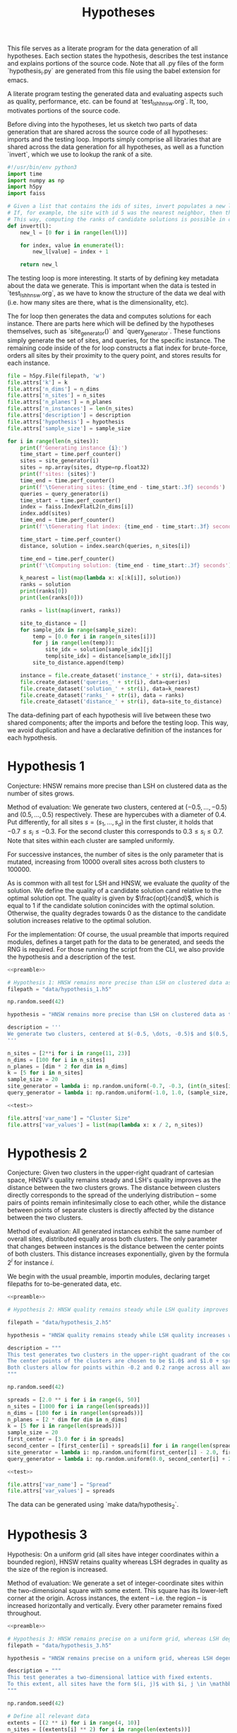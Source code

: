 #+title: Hypotheses

This file serves as a literate program for the data generation of all hypotheses. Each section states the hypothesis, describes the test instance and explains portions of the source code. Note that all .py files of the form `hypothesis_i.py` are generated from this file using the babel extension for emacs.

A literate program testing the generated data and evaluating aspects such as quality, performance, etc. can be found at `test_lsh_hnsw.org`. It, too, motivates portions of the source code.

Before diving into the hypotheses, let us sketch two parts of data generation that are shared across the source code of all hypotheses: imports and the testing loop. Imports simply comprise all libraries that are shared across the data generation for all hypotheses, as well as a function `invert`, which we use to lookup the rank of a site.


#+NAME: preamble
#+BEGIN_SRC python :tangle no
#!/usr/bin/env python3
import time
import numpy as np
import h5py
import faiss

# Given a list that contains the ids of sites, invert populates a new list where the value at the id is the rank of the site.
# If, for example, the site with id 5 was the nearest neighbor, then the resulting list would have value 1 at position 5.
# This way, computing the ranks of candidate solutions is possible in constant time, at the cost of some memory.
def invert(l):
    new_l = [0 for i in range(len(l))]

    for index, value in enumerate(l):
        new_l[value] = index + 1

    return new_l
#+END_SRC

The testing loop is more interesting. It starts of by defining key metadata about the data we generate. This is important when the data is tested in `test_lsh_hnsw.org`, as we have to know the structure of the data we deal with (i.e. how many sites are there, what is the dimensionality, etc).

The for loop then generates the data and computes solutions for each instance. There are parts here which will be defined by the hypotheses themselves, such as `site_generator()` and `query_generator`. These functions simply generate the set of sites, and queries, for the specific instance. The remaining code inside of the for loop constructs a flat index for brute-force, orders all sites by their proximity to the query point, and stores results for each instance.

#+NAME: test
#+BEGIN_SRC python :tangle no
file = h5py.File(filepath, 'w')
file.attrs['k'] = k
file.attrs['n_dims'] = n_dims
file.attrs['n_sites'] = n_sites
file.attrs['n_planes'] = n_planes
file.attrs['n_instances'] = len(n_sites)
file.attrs['description'] = description
file.attrs['hypothesis'] = hypothesis
file.attrs['sample_size'] = sample_size

for i in range(len(n_sites)):
    print(f'Generating instance {i}:')
    time_start = time.perf_counter()
    sites = site_generator(i)
    sites = np.array(sites, dtype=np.float32)
    print(f'sites: {sites}')
    time_end = time.perf_counter()
    print(f'\tGenerating sites: {time_end - time_start:.3f} seconds')
    queries = query_generator(i)
    time_start = time.perf_counter()
    index = faiss.IndexFlatL2(n_dims[i])
    index.add(sites)
    time_end = time.perf_counter()
    print(f'\tGenerating flat index: {time_end - time_start:.3f} seconds')

    time_start = time.perf_counter()
    distance, solution = index.search(queries, n_sites[i])

    time_end = time.perf_counter()
    print(f'\tComputing solution: {time_end - time_start:.3f} seconds')

    k_nearest = list(map(lambda x: x[:k[i]], solution))
    ranks = solution
    print(ranks[0])
    print(len(ranks[0]))

    ranks = list(map(invert, ranks))

    site_to_distance = []
    for sample_idx in range(sample_size):
        temp = [0.0 for i in range(n_sites[i])]
        for j in range(len(temp)):
            site_idx = solution[sample_idx][j]
            temp[site_idx] = distance[sample_idx][j]
        site_to_distance.append(temp)

    instance = file.create_dataset('instance_' + str(i), data=sites)
    file.create_dataset('queries_' + str(i), data=queries)
    file.create_dataset('solution_' + str(i), data=k_nearest)
    file.create_dataset('ranks_' + str(i), data = ranks)
    file.create_dataset('distance_' + str(i), data=site_to_distance)
#+END_SRC

The data-defining part of each hypothesis will live between these two shared components; after the imports and before the testing loop. This way, we avoid duplication and have a declarative definition of the instances for each hypothesis.

* Hypothesis 1

Conjecture: HNSW remains more precise than LSH on clustered data as the number of sites grows.

Method of evaluation: We generate two clusters, centered at $(-0.5, \dots, -0.5)$ and $(0.5, \dots, 0.5)$ respectively. These are hypercubes with a diameter of $0.4$. Put differently, for all sites $s = (s_1, \dots, s_d)$ in the first cluster, it holds that $-0.7 \leq s_i \leq -0.3$. For the second cluster this corresponds to $0.3 \leq s_i \leq 0.7$. Note that sites within each cluster are sampled uniformly.

For successive instances, the number of sites is the only parameter that is mutated, increasing from 10000 overall sites across both clusters to $100000$.

As is common with all test for LSH and HNSW, we evaluate the /quality/ of the solution. We define the quality of a candidate solution $\text{cand}$ relative to the optimal solution $\text{opt}$. The quality is given by $\frac{opt}{cand}$, which is equal to $1$ if the candidate solution conincides with the optimal solution. Otherwise, the quality degrades towards $0$ as the distance to the candidate solution increases relative to the optimal solution.

For the implementation: Of course, the usual preamble that imports required modules, defines a target path for the data to be generated, and seeds the RNG is required. For those running the script from the CLI, we also provide the hypothesis and a description of the test.

#+begin_src python :tangle hypotheses/hypothesis_1.py :noweb yes
<<preamble>>

# Hypothesis 1: HNSW remains more precise than LSH on clustered data as the number of sites grows.
filepath = "data/hypothesis_1.h5"

np.random.seed(42)

hypothesis = "HNSW remains more precise than LSH on clustered data as the number of sites grows."

description = '''
We generate two clusters, centered at $(-0.5, \dots, -0.5)$ and $(0.5, \dots, 0.5)$ respectively. These are hypercubes with a diameter of $0.4$. Put differently, for all sites $s = (s_1, \dots, s_d)$ in the first cluster, it holds that $-0.7 \leq s_i \leq -0.3$. For the second cluster this corresponds to $0.3 \leq s_i \leq 0.7$. Note that sites within each cluster are sampled uniformly.
'''

n_sites = [2**i for i in range(11, 23)]
n_dims = [100 for i in n_sites]
n_planes = [dim * 2 for dim in n_dims]
k = [5 for i in n_sites]
sample_size = 20
site_generator = lambda i: np.random.uniform(-0.7, -0.3, (int(n_sites[i] / 2), n_dims[i])) + np.random.uniform(0.3, 0.7, (int(n_sites[i] / 2), n_dims[i]))
query_generator = lambda i: np.random.uniform(-1.0, 1.0, (sample_size, n_dims[i]))

<<test>>

file.attrs['var_name'] = "Cluster Size"
file.attrs['var_values'] = list(map(lambda x: x / 2, n_sites))
#+end_src



* Hypothesis 2

Conjecture: Given two clusters in the upper-right quadrant of cartesian space, HNSW's quality remains steady and LSH's quality improves as the distance between the two clusters grows. The distance between clusters directly corresponds to the spread of the underlying distribution -- some pairs of points remain infinitesimally close to each other, while the distance between points of separate clusters is directly affected by the distance between the two clusters.

Method of evaluation: All generated instances exhibit the same number of overall sites, distributed equally aross both clusters. The only parameter that changes between instances is the distance between the center points of both clusters. This distance increases exponentially, given by the formula $2^i$ for instance $i$.

We begin with the usual preamble, importin modules, declaring target filepaths for to-be-generated data, etc.

#+begin_src python :tangle hypotheses/hypothesis_2.py :noweb yes
<<preamble>>

# Hypothesis 2: HNSW quality remains steady while LSH quality improves with increased spread (due to higher cosine similarity).

filepath = "data/hypothesis_2.h5"

hypothesis = "HNSW quality remains steady while LSH quality increases with growing spread."

description = """
This test generates two clusters in the upper-right quadrant of the coordinate system.
The center points of the clusters are chosen to be $1.0$ and $1.0 + spread$ respectively.
Both clusters allow for points within -0.2 and 0.2 range across all axes.
"""

np.random.seed(42)

spreads = [2.0 ** i for i in range(6, 50)]
n_sites = [1000 for i in range(len(spreads))]
n_dims = [100 for i in range(len(spreads))]
n_planes = [2 * dim for dim in n_dims]
k = [5 for i in range(len(spreads))]
sample_size = 20
first_center = [3.0 for i in spreads]
second_center = [first_center[i] + spreads[i] for i in range(len(spreads))]
site_generator = lambda i: np.random.uniform(first_center[i] - 2.0, first_center[i] + 2.0, (int(n_sites[i] / 2), n_dims[i])) + np.random.uniform(second_center[i] - 2.0, second_center[i] + 2.0, (int(n_sites[i] / 2), n_dims[i]))
query_generator = lambda i: np.random.uniform(0.0, second_center[i] + 2.0, (sample_size, n_dims[i]))

<<test>>

file.attrs['var_name'] = "Spread"
file.attrs['var_values'] = spreads
#+end_src

The data can be generated using `make data/hypothesis_2`.

* Hypothesis 3

Hypothesis: On a uniform grid (all sites have integer coordinates within a bounded region), HNSW retains quality whereas LSH degrades in quality as the size of the region is increased.

Method of evaluation: We generate a set of integer-coordinate sites within the two-dimensional square with some extent. This square has its lower-left corner at the origin. Across instances, the extent -- i.e. the region -- is increased horizontally and vertically. Every other parameter remains fixed throughout.

#+BEGIN_SRC python :tangle hypotheses/hypothesis_3.py :noweb yes
<<preamble>>

# Hypothesis 3: HNSW remains precise on a uniform grid, whereas LSH degenerates due to cosine similarity collisions.
filepath = "data/hypothesis_3.h5"

hypothesis = "HNSW remains precise on a uniform grid, whereas LSH degenerates due to cosine similarity collisions."

description = """
This test generates a two-dimensional lattice with fixed extents.
To this extent, all sites have the form $(i, j)$ with $i, j \in \mathbb{N}$ and $i, j \leq \\text{extent}$.
"""

np.random.seed(42)

# Define all relevant data
extents = [(2 ** i) for i in range(4, 10)]
n_sites = [(extents[i] ** 2) for i in range(len(extents))]
n_dims = [2 for i in range(len(extents))]
n_planes = [(2 * dim) for dim in n_dims]
k = [5 for i in range(len(extents))]
sample_size = 20
site_generator = lambda i: [(np.float64(x),np.float64(y)) for x in range(extents[i]) for y in range(extents[i])]
query_generator = lambda i: np.random.uniform(0.0, extents[i] - 1.0, (sample_size, n_dims[i]))

<<test>>

file.attrs['var_name'] = "Extent"
file.attrs['var_values'] = extents
#+END_SRC




* Hypothesis 4

Hypothesis: The observed loss of quality in hypothesis 3 can /not/ be counteracted by increasing the number of separating hyperplanes.

Method of Evaluation: Consider a uniform grid, akin to hypothesis 3, but this time with a fixed extent. Successive instances increase the number of separating hyperplanes.


#+begin_src python :tangle hypotheses/hypothesis_4.py :noweb yes
<<preamble>>

# Hypothesis 4: The observed loss of quality in hypothesis 3 can /not/ be counteracted by increasing the number of separating hyperplanes.

extent = 100
n_dims = [2 for i in range(20)]
n_planes = [i * n_dims[i] for i in range(len(n_dims))]
n_sites = [extent ** n_dims[i] for i in range(len(n_dims))]
k = [5 for i in range(len(n_dims))]
sample_size = 20
filepath = "data/hypothesis_4.h5"
site_generator = lambda i: [(x,y) for x in range(extent) for y in range(extent)]
query_generator = lambda i: np.random.uniform(0.0, extent, (sample_size, n_dims[i]))

hypothesis = "The observed loss of quality in hypothesis 3 can /not/ be counteracted by increasing the number of separating hyperplanes."

description = """
Consider a uniform grid, akin to hypothesis 3, but this time with a fixed extent. Successive instances increase the number of separating hyperplanes.
"""

np.random.seed(42)

<<test>>

file.attrs['var_name'] = "Nr. of Hyperplanes"
file.attrs['var_values'] = n_planes
#+end_src

* Hypothesis 5

Hypothesis: Over a uniform-grid similar to hypotheses 3 & 4, the quality of LSH diminishes as the dimensionality of the feature space increases over a bounded region.

Method of evaluation: Successive instances share the extent of the bounded region inhabited by the set of sites. However, the dimensionality increments for successive instances.

Note that this hypothesis requires the library `itertools` in order to generate all sites of the uniform grid for variable dimensions.

#+begin_src python :tangle hypotheses/hypothesis_5.py :noweb yes
import itertools
<<preamble>>

# Hypothesis 5: Over a uniform-grid similar to hypotheses 3 & 4, the quality of LSH diminishes as the dimensionality of the feature space increases over a bounded region.

extent = 5
n_dims = [i for i in range(2, 10)]
n_planes = [dim * 2 for dim in n_dims]
n_sites = [5 ** dim for dim in n_dims]
k = [5 for i in range(len(n_dims))]
sample_size = 20
site_generator = lambda i: [s for s in itertools.product(range(extent), repeat=n_dims[i])]
query_generator = lambda i: np.random.uniform(0, extent, (sample_size, n_dims[i]))

filepath = "data/hypothesis_5.h5"

hypothesis = "Over a uniform-grid similar to hypotheses 3 & 4, the quality of LSH diminishes as the dimensionality of the feature space increases."

description = """
Consider a uniform grid, akin to hypothesis 3 & 4, but this time the extent is fixed and the dimensionality increase for successive instances.
"""

np.random.seed(42)

<<test>>

file.attrs['var_name'] = "Dimension"
file.attrs['var_values'] = n_dims
#+end_src

* Hypothesis 6

Hypothesis: Quality of LSH queries degenerates as density of sites increases.

Method of evaluation: We generate a uniformly-distributed set of sites inside of the unit hypercube centered around the origin. Successive instances increase the number of sites linearly.

#+begin_src python :tangle hypotheses/hypothesis_6.py :noweb yes
<<preamble>>

# Hypothesis 6: Quality of LSH queries degenerates as density of sites increases.

n_sites = [2 ** i for i in range(10, 20)]
n_dims = [100 for i in range(len(n_sites))]
n_planes = [dim * 2 for dim in n_dims]
k = [5 for i in range(len(n_sites))]
sample_size = 20
filepath = "data/hypothesis_6.h5"
site_generator = lambda i: np.random.uniform(-1.0, 1.0, (n_sites[i], n_dims[i]))
query_generator =  lambda i: np.random.uniform(-1.0, 1.0, (sample_size, n_dims[i]))

hypothesis = "Quality of LSH queries degenerates as density of sites increases."

description = """
We generate a uniformly-distributed set of sites inside of the unit hypercube centered around the origin. Successive instances increase the number of sites linearly.
"""

np.random.seed(42)

<<test>>

file.attrs['var_name'] = "Nr. of Sites"
file.attrs['var_values'] = n_sites

#+end_src

* Hypothesis 7

We saw that for hypothesis 3 the quality of LSH was hamstringed, mainly due to the colinearity of sites. This hypothesis evaluates the effectiveness of LSH on a grid that does not suffer from colinearity to the same degree. To this extent, the grid from hypothesis 3 is translated by an irrational number. This way, the probability of two sites being co-linear is drastically reduced.

We conjecture that LSH-quality remains steady on this data set, providing a desirable recall of $>90%$.


#+begin_src python :tangle hypotheses/hypothesis_7.py :noweb yes
<<preamble>>

# Hypothesis 7: LSH-quality and recall are servicable on a grid translated by an irrational number, because co-linearity of sites is curbed.


extents = [5, 10, 20, 30, 40, 50, 75, 100, 200, 300, 500]
n_dims = [2 for i in extents]
n_planes = [2 * dim for dim in n_dims]
n_sites = [extents[i] ** n_dims[i] for i in range(len(extents))]
k = [5 for i in extents]
sample_size = 20
filepath = "data/hypothesis_7.h5"
site_generator = lambda x: [(x + np.pi, y + np.pi) for x in range(extents[i]) for y in range(extents[i])]
query_generator = lambda x: np.random.uniform(np.pi, extents[i] + np.pi, (sample_size, n_dims[i]))

hypothesis = "LSH-quality and recall are servicable on a grid translated by an irrational number, because co-linearity of sites is curbed."

description = """
This test generates a two-dimensional lattice with fixed extents that is translated by $\pi$.
To this extent, all sites have the form $(i + \pi, j + \pi)$ with $i, j \in \mathbb{N}$ and $i, j \leq \\text{extent}$.
"""

np.random.seed(42)

<<test>>

file.attrs['var_name'] = "Extent"
file.attrs['var_values'] = extents
#+end_src

* Hypothesis 8

This hypothesis aims to provide a dataset that, in theory, should favor the characteristic of LSH. Since the collision probability in the underlying hash table depends on the cosine similarity of sites, sampling points on the unit sphere should provide an optimal setting for LSH. This is exactly what is done: successive instances sample an increasing number of points on the unit-sphere.

We, therefore, conjecture that both quality and recall are excellent on data distributed on the unit sphere, even as the number of sites increases.


#+begin_src python :tangle hypotheses/hypothesis_8.py :noweb yes
<<preamble>>


# Turn d-1 angles into a d-dimensional coordinate vector.
def rad_to_coordinate(angles):
    coordinates = []
    # Precompute sines and cosines
    sines = np.sin(angles)
    cosines = np.cos(angles)
    for i in range(len(angles) + 1):
        x = 1
        for j in range(i):
            x *= sines[j]
        if i < len(angles):
            x *= cosines[i]
        coordinates.append(x)
    return coordinates

# Hypothesis 8: LSH-quality and recall are desirable on data distributed on the unit sphere.

n_sites = [2 ** i for i in range (10, 20)]
n_dims = [100 for i in n_sites]
n_planes = [dim * 2 for dim in n_dims]
k = [5 for i in n_sites]
sample_size = 20
filepath = "data/hypothesis_8.h5"
site_generator = lambda i: np.array(list(map(rad_to_coordinate, np.random.uniform(0, 2.0 * np.pi, (n_sites[i], n_dims[i] - 1)))))
query_generator = lambda i: np.array(list(map(rad_to_coordinate, np.random.uniform(0.0, 2.0 * np.pi, (sample_size, n_dims[i] - 1)))))

hypothesis = "LSH-quality and recall are desirable on data distributed on the unit sphere."

description = """
This dataset is generated by uniformly sampling radians $d-1$ times. These angles are then used to calculate the coordinate representation of the associated vector on the unit sphere.
"""

np.random.seed(42)

<<test>>

file.attrs['var_name'] = "Nr. of Sites"
file.attrs['var_values'] = n_sites
#+end_src

* Footnotes

[fn:1] Distant referring to the breaking point from the previous hypothesis, meaning distances at which point the specific configuration skews in favor of LSH.
